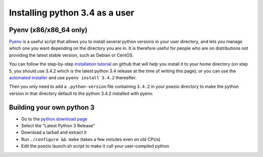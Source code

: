 .. _pyenv-install:

Installing python 3.4 as a user
-------------------------------

Pyenv (x86/x86_64 only)
=======================

Pyenv_ is a useful script that allows you to install several python versions
in your user directory, and lets you manage which one you want depending on
the directory you are in. It is therefore useful for people who are on
distributions not providing the latest stable version, such as Debian or
CentOS.

You can follow the step-by-step `installation tutorial`_ on github that will
help you install it to your home directory (on step 5, you should use 3.4.2
which is the latest python 3.4 release at the time of writing this page); or
you can use the `automated installer`_ and use ``pyenv install 3.4.2``
thereafter.

Then you only need to add a ``.python-version`` file containing ``3.4.2`` in
your poezio directory to make the python version in that directory default to
the python 3.4.2 installed with pyenv.

Building your own python 3
==========================

- Go to the `python download page`_
- Select the “Latest Python 3 Release”
- Download a tarball and extract it
- Run ``./configure && make`` (takes a few minutes even on old CPUs)
- Edit the poezio launch.sh script to make it call your user-compiled python


.. _Pyenv: https://github.com/yyuu/pyenv
.. _installation tutorial: https://github.com/yyuu/pyenv#installation
.. _automated installer: https://github.com/yyuu/pyenv-installer
.. _python download page: https://www.python.org/downloads/source/
